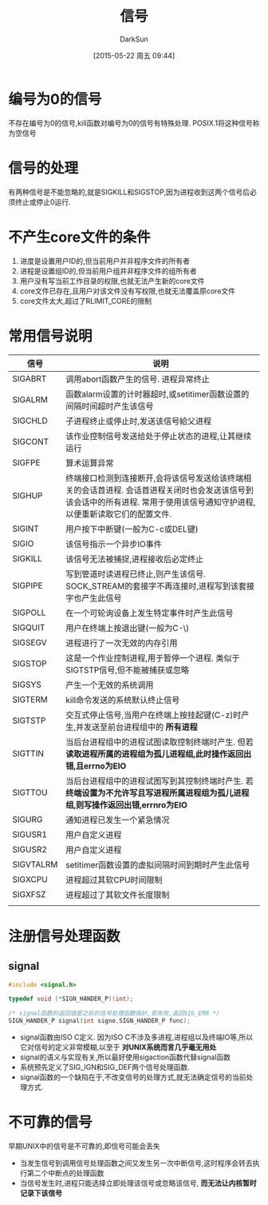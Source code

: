 #+TITLE: 信号
#+AUTHOR: DarkSun
#+CATEGORY: Programming, AUPE
#+DATE: [2015-05-22 周五 09:44]
#+OPTIONS: ^:{}

* 编号为0的信号
不存在编号为0的信号,kill函数对编号为0的信号有特殊处理. POSIX.1将这种信号称为空信号

* 信号的处理

有两种信号是不能忽略的,就是SIGKILL和SIGSTOP,因为进程收到这两个信号后必须终止或停止0运行.

* 不产生core文件的条件
1. 进度是设置用户ID的,但当前用户并非程序文件的所有者
2. 进程是设置组ID的,但当前用户组并非程序文件的组所有者
3. 用户没有写当前工作目录的权限,也就无法产生新的core文件
4. core文件已存在,且用户对该文件没有写权限,也就无法覆盖原core文件
5. core文件太大,超过了RLIMIT_CORE的限制

* 常用信号说明
| 信号      | 说明                                                                                                                                                                        |
|-----------+-----------------------------------------------------------------------------------------------------------------------------------------------------------------------------|
| SIGABRT   | 调用abort函数产生的信号. 进程异常终止                                                                                                                                       |
| SIGALRM   | 函数alarm设置的计时器超时,或setitimer函数设置的间隔时间超时产生该信号                                                                                                       |
| SIGCHLD   | 子进程终止或停止时,发送该信号給父进程                                                                                                                                       |
| SIGCONT   | 该作业控制信号发送给处于停止状态的进程,让其继续运行                                                                                                                         |
| SIGFPE    | 算术运算异常                                                                                                                                                                |
| SIGHUP    | 终端接口检测到连接断开,会将该信号发送给该终端相关的会话首进程. 会话首进程关闭时也会发送该信号到该会话中的所有进程. 常用于使用该信号通知守护进程,以便重新读取它们的配置文件. |
| SIGINT    | 用户按下中断键(一般为C-c或DEL键)                                                                                                                                            |
| SIGIO     | 该信号指示一个异步IO事件                                                                                                                                                    |
| SIGKILL   | 该信号无法被捕捉,进程接收后必定终止                                                                                                                                         |
| SIGPIPE   | 写到管道时读进程已终止,则产生该信号. SOCK_STREAM的套接字不再连接时,进程写到该套接字也产生此信号                                                                             |
| SIGPOLL   | 在一个可轮询设备上发生特定事件时产生此信号                                                                                                                                  |
| SIGQUIT   | 用户在终端上按退出键(一般为C-\)                                                                                                                                             |
| SIGSEGV   | 进程进行了一次无效的内存引用                                                                                                                                                |
| SIGSTOP   | 这是一个作业控制进程,用于暂停一个进程. 类似于SIGTSTP信号,但不能被捕获或忽略                                                                                                 |
| SIGSYS    | 产生一个无效的系统调用                                                                                                                                                      |
| SIGTERM   | kill命令发送的系统默认终止信号                                                                                                                                              |
| SIGTSTP   | 交互式停止信号,当用户在终端上按挂起键(C-z)时产生,并发送至前台进程组中的 *所有进程*                                                                                          |
| SIGTTIN   | 当后台进程组中的进程试图读取控制终端时产生. 但若 *读取进程所属的进程组为孤儿进程组,此时操作返回出错,且errno为EIO*                                                           |
| SIGTTOU   | 当后台进程组中的进程试图写到其控制终端时产生. 若 *终端设置为不允许写且写进程所属进程组为孤儿进程组,则写操作返回出错,errnro为EIO*                                            |
| SIGURG    | 通知进程已发生一个紧急情况                                                                                                                                                  |
| SIGUSR1   | 用户自定义进程                                                                                                                                                              |
| SIGUSR2   | 用户自定义进程                                                                                                                                                              |
| SIGVTALRM | setitimer函数设置的虚拟间隔时间到期时产生此信号                                                                                                                             |
| SIGXCPU   | 进程超过其软CPU时间限制                                                                                                                                                     |
| SIGXFSZ   | 进程超过了其软文件长度限制                                                                                                                                                  |
|           |                                                                                                                                                                             |

* 注册信号处理函数
** signal
#+BEGIN_SRC C
  #include <signal.h>

  typedef void (*SIGN_HANDER_P)(int);

  /* signal函数的返回值是之前的信号处理函数指针,若失败,返回SIG_ERR */
  SIGN_HANDER_P signal(int signo,SIGN_HANDER_P func);
#+END_SRC
+ signal函数由ISO C定义. 因为ISO C不涉及多进程,进程组以及终端IO等,所以它对信号的定义非常模糊,以至于 *对UNIX系统而言几乎毫无用处*
+ signal的语义与实现有关,所以最好使用sigaction函数代替signal函数
+ 系统预先定义了SIG_IGN和SIG_DEF两个信号处理函数.
+ signal函数的一个缺陷在于,不改变信号的处理方式,就无法确定信号的当前处理方式.
* 不可靠的信号
早期UNIX中的信号是不可靠的,即信号可能会丢失
+ 当发生信号到调用信号处理函数之间又发生另一次中断信号,这时程序会转去执行第二个中断点的处理函数
+ 当信号发生时,进程只能选择立即处理该信号或忽略该信号, *而无法让内核暂时记录下该信号*
